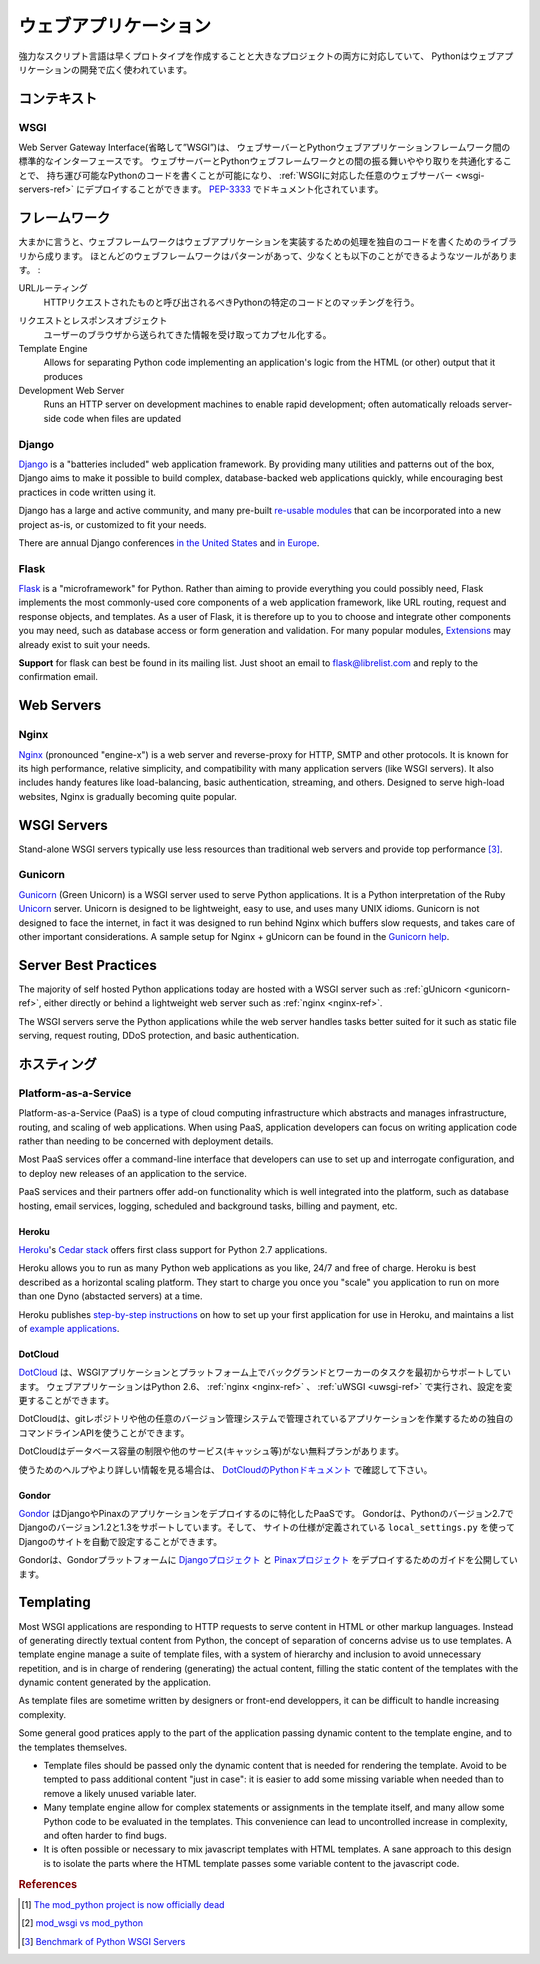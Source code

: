 .. ================
   Web Applications
   ================

================================
ウェブアプリケーション
================================

.. As a powerful scripting language adapted to both fast prototyping
   and bigger projects, Python is widely used in Web applications
   development.

強力なスクリプト言語は早くプロトタイプを作成することと大きなプロジェクトの両方に対応していて、
Pythonはウェブアプリケーションの開発で広く使われています。

.. Context
   :::::::

コンテキスト
::::::::::::::


WSGI
----

.. The Web Server Gateway Interface (or "WSGI" for short) is a standard
   interface between web servers and Python web application frameworks. By
   standardizing behavior and communication between web servers and Python web
   frameworks, WSGI makes it possible to write portable Python web code that
   can be deployed in any :ref:`WSGI-compliant web server <wsgi-servers-ref>`.
   WSGI is documented in `PEP-3333 <http://www.python.org/dev/peps/pep-3333/>`_.

Web Server Gateway Interface(省略して”WSGI”)は、
ウェブサーバーとPythonウェブアプリケーションフレームワーク間の標準的なインターフェースです。
ウェブサーバーとPythonウェブフレームワークとの間の振る舞いややり取りを共通化することで、
持ち運び可能なPythonのコードを書くことが可能になり、
:ref:`WSGIに対応した任意のウェブサーバー <wsgi-servers-ref>` にデプロイすることができます。
`PEP-3333 <http://www.python.org/dev/peps/pep-3333/>`_ でドキュメント化されています。


.. Frameworks
   ::::::::::

フレームワーク
::::::::::::::::::::

.. Broadly speaking, a web framework consist of a set of libraries and a main
   handler within which you can build custom code to implement a web application
   (i.e. an interactive web site). Most web frameworks include patterns and
   utilities to accomplish at least the following:

大まかに言うと、ウェブフレームワークはウェブアプリケーションを実装するための処理を独自のコードを書くためのライブラリから成ります。
ほとんどのウェブフレームワークはパターンがあって、少なくとも以下のことができるようなツールがあります。 :

.. URL Routing
     Matches an incoming HTTP request to a particular piece of Python code to
     be invoked

URLルーティング
  HTTPリクエストされたものと呼び出されるべきPythonの特定のコードとのマッチングを行う。

.. Request and Response Objects
     Encapsulate the information received from or sent to a user's browser

リクエストとレスポンスオブジェクト
  ユーザーのブラウザから送られてきた情報を受け取ってカプセル化する。

Template Engine
  Allows for separating Python code implementing an application's logic from
  the HTML (or other) output that it produces

Development Web Server
  Runs an HTTP server on development machines to enable rapid development;
  often automatically reloads server-side code when files are updated


Django
------

`Django <http://www.djangoproject.com>`_ is a "batteries included" web
application framework. By providing many utilities and patterns out of the
box, Django aims to make it possible to build complex, database-backed web
applications quickly, while encouraging best practices in code written using
it.

Django has a large and active community, and many pre-built `re-usable
modules <http://djangopackages.com/>`_ that can be incorporated into a new
project as-is, or customized to fit your needs.

There are annual Django conferences `in the United States
<http://djangocon.us>`_ and `in Europe <http://djangocon.eu>`_.


Flask
-----

`Flask <http://flask.pocoo.org/>`_ is a "microframework" for Python. Rather
than aiming to provide everything you could possibly need, Flask implements
the most commonly-used core components of a web application framework, like
URL routing, request and response objects, and templates. As a user of
Flask, it is therefore up to you to choose and integrate other components
you may need, such as database access or form generation and validation. For
many popular modules, `Extensions <http://flask.pocoo.org/extensions/>`_ may
already exist to suit your needs.

**Support** for flask can best be found in its mailing list. Just shoot an
email to flask@librelist.com and reply to the confirmation email.


.. todo:: Explain Pyramid


Web Servers
:::::::::::

.. _nginx-ref:

Nginx
-----

`Nginx <http://nginx.org/>`_ (pronounced "engine-x") is a web server and
reverse-proxy for HTTP, SMTP and other protocols. It is known for its
high performance, relative simplicity, and compatibility with many
application servers (like WSGI servers). It also includes handy features
like load-balancing, basic authentication, streaming, and others. Designed
to serve high-load websites, Nginx is gradually becoming quite popular.


.. _wsgi-servers-ref:

WSGI Servers
::::::::::::

Stand-alone WSGI servers typically use less resources than traditional web
servers and provide top performance [3]_.

.. _gunicorn-ref:

Gunicorn
--------

`Gunicorn <http://gunicorn.org/>`_ (Green Unicorn) is a WSGI server used
to serve Python applications. It is a Python interpretation of the Ruby
`Unicorn <http://unicorn.bogomips.org/>`_ server. Unicorn is designed to be
lightweight, easy to use, and uses many UNIX idioms. Gunicorn is not designed
to face the internet, in fact it was designed to run behind Nginx which buffers
slow requests, and takes care of other important considerations. A sample
setup for Nginx + gUnicorn can be found in the
`Gunicorn help <http://gunicorn.org/deploy.html>`_.

.. _uwsgi-ref:


Server Best Practices
:::::::::::::::::::::

The majority of self hosted Python applications today are hosted with a WSGI
server such as :ref:`gUnicorn <gunicorn-ref>`, either directly or behind a
lightweight web server such as :ref:`nginx <nginx-ref>`.

The WSGI servers serve the Python applications while the web server handles
tasks better suited for it such as static file serving, request routing, DDoS
protection, and basic authentication.

.. Hosting
   :::::::

ホスティング
:::::::::::::::::::::

Platform-as-a-Service
---------------------

Platform-as-a-Service (PaaS) is a type of cloud computing infrastructure
which abstracts and manages infrastructure, routing, and scaling of web
applications. When using PaaS, application developers can focus on writing
application code rather than needing to be concerned with deployment
details.

Most PaaS services offer a command-line interface that developers can use to
set up and interrogate configuration, and to deploy new releases of an
application to the service.

PaaS services and their partners offer add-on functionality which is well
integrated into the platform, such as database hosting, email services,
logging, scheduled and background tasks, billing and payment, etc.


Heroku
~~~~~~

`Heroku <http://www.heroku.com/>`_'s
`Cedar stack <http://devcenter.heroku.com/articles/cedar>`_ offers first class
support for Python 2.7 applications.

Heroku allows you to run as many Python web applications as you like, 24/7 and
free of charge. Heroku is best described as a horizontal scaling platform. They
start to charge you once you "scale" you application to run on more than one
Dyno (abstacted servers) at a time.

Heroku publishes `step-by-step instructions
<http://devcenter.heroku.com/articles/python>`_ on how to set up your first
application for use in Heroku, and maintains a list of `example applications
<http://python.herokuapp.com/>`_.


DotCloud
~~~~~~~~

.. `DotCloud <http://www.dotcloud.com/>`_ supports WSGI applications and
   background/worker tasks natively on their platform. Web applications running
   Python version 2.6, and uses :ref:`nginx <nginx-ref>` and :ref:`uWSGI
   <uwsgi-ref>`, and allows custom configuration of both
   for advanced users.

`DotCloud <http://www.dotcloud.com/>`_ は、WSGIアプリケーションとプラットフォーム上でバックグランドとワーカーのタスクを最初からサポートしています。
ウェブアプリケーションはPython 2.6、 :ref:`nginx <nginx-ref>` 、 :ref:`uWSGI <uwsgi-ref>` で実行され、設定を変更することができます。

.. DotCloud uses a custom command-line API client which can work with
   applications managed in git repositories or any other version control
   system.

DotCloudは、gitレポジトリや他の任意のバージョン管理システムで管理されているアプリケーションを作業するための独自のコマンドラインAPIを使うことができます。

.. DotCloud has a free plan with limited database size, and without extra
   services (caching…).

DotCloudはデータベース容量の制限や他のサービス(キャッシュ等)がない無料プランがあります。

.. See the `DotCloud documentation on Python
   <http://docs.dotcloud.com/services/python/>`_ for more information and help
   getting started.

使うためのヘルプやより詳しい情報を見る場合は、
`DotCloudのPythonドキュメント <http://docs.dotcloud.com/services/python/>`_ で確認して下さい。


Gondor
~~~~~~

.. `Gondor <https://gondor.io/>`_ is a PaaS specailized for deploying Django
   and Pinax applications. Gondor supports Django versions 1.2 and 1.3 on
   Python version 2.7, and can automatically configure your Django site if you
   use ``local_settings.py`` for site-specific configuration information.

`Gondor <https://gondor.io/>`_ はDjangoやPinaxのアプリケーションをデプロイするのに特化したPaaSです。
Gondorは、Pythonのバージョン2.7でDjangoのバージョン1.2と1.3をサポートしています。そして、
サイトの仕様が定義されている ``local_settings.py`` を使ってDjangoのサイトを自動で設定することができます。

.. Gondor publishes guides to deploying `Django projects
   <https://gondor.io/support/setting-up-django/>`_ and `Pinax projects
   <https://gondor.io/support/setting-up-pinax/>`_ on their platform.

Gondorは、Gondorプラットフォームに `Djangoプロジェクト <https://gondor.io/support/setting-up-django/>`_ と `Pinaxプロジェクト <https://gondor.io/support/setting-up-pinax/>`_ をデプロイするためのガイドを公開しています。

Templating
::::::::::

Most WSGI applications are responding to HTTP requests to serve
content in HTML or other markup languages. Instead of generating directly
textual content from Python, the concept of separation of concerns
advise us to use templates. A template engine manage a suite of
template files, with a system of hierarchy and inclusion to
avoid unnecessary repetition, and is in charge of rendering
(generating) the actual content, filling the static content
of the templates with the dynamic content generated by the
application.

As template files are
sometime written by designers or front-end developpers,
it can be difficult to handle increasing complexity.

Some general good pratices apply to the part of the
application passing dynamic content to the template engine,
and to the templates themselves.

- Template files should be passed only the dynamic
  content that is needed for rendering the template. Avoid
  to be tempted to pass additional content "just in case":
  it is easier to add some missing variable when needed than to remove
  a likely unused variable later.

- Many template engine allow for complex statements
  or assignments in the template itself, and many
  allow some Python code to be evaluated in the
  templates. This convenience can lead to uncontrolled
  increase in complexity, and often harder to find bugs.

- It is often possible or necessary to mix javascript templates with
  HTML templates. A sane approach to this design is to isolate
  the parts where the HTML template passes some variable content
  to the javascript code.

.. rubric:: References

.. [1] `The mod_python project is now officially dead <http://blog.dscpl.com.au/2010/06/modpython-project-is-now-officially.html>`_
.. [2] `mod_wsgi vs mod_python <http://www.modpython.org/pipermail/mod_python/2007-July/024080.html>`_
.. [3] `Benchmark of Python WSGI Servers <http://nichol.as/benchmark-of-python-web-servers>`_
